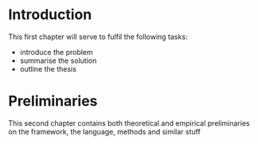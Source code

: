 
* Introduction
This first chapter will serve to fulfil the following tasks:
- introduce the problem
- summarise the solution
- outline the thesis

* Preliminaries
This second chapter contains both theoretical and empirical
preliminaries on the framework, the language, methods and
similar stuff
